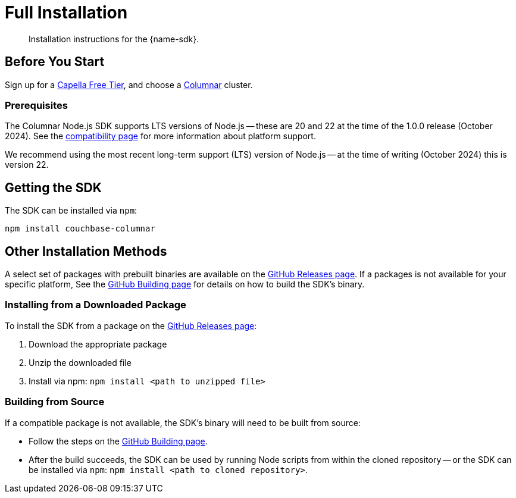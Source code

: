 = Full Installation
:description: Installation instructions for the {name-sdk}.
:page-partial:


[abstract]
{description}






== Before You Start

Sign up for a xref:cloud:get-started:create-account.adoc[Capella Free Tier],
and choose a xref:columnar:intro:intro.adoc[Columnar] cluster.

=== Prerequisites

The Columnar Node.js SDK supports LTS versions of Node.js --
these are 20 and 22 at the time of the 1.0.0 release (October 2024).
See the xref:project-docs:compatibility.adoc#platform-compatibility[compatibility page] for more information about platform support.

We recommend using the most recent long-term support (LTS) version of Node.js -- 
at the time of writing (October 2024) this is version 22.


== Getting the SDK


The SDK can be installed via `npm`:

[source,console]
----
npm install couchbase-columnar
----


== Other Installation Methods

A select set of packages with prebuilt binaries are available on the https://github.com/couchbaselabs/columnar-nodejs-client/releases[GitHub Releases page].
If a packages is not available for your specific platform,
See the https://github.com/couchbaselabs/columnar-nodejs-client/blob/main/BUILDING.md[GitHub Building page] for details on how to build the SDK's binary.

=== Installing from a Downloaded Package

To install the SDK from a package on the https://github.com/couchbaselabs/columnar-nodejs-client/releases[GitHub Releases page]:

. Download the appropriate package
. Unzip the downloaded file
. Install via npm: `npm install <path to unzipped file>`


=== Building from Source

If a compatible package is not available, the SDK's binary will need to be built from source:

* Follow the steps on the https://github.com/couchbaselabs/columnar-nodejs-client/blob/main/BUILDING.md[GitHub Building page].
* After the build succeeds, the SDK can be used by running Node scripts from within the cloned repository -- 
or the SDK can be installed via `npm`: `npm install <path to cloned repository>`.

